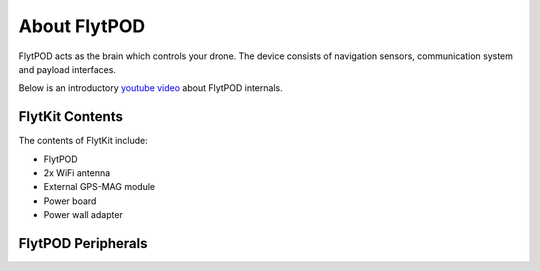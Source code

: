 .. _about flytpod:


About FlytPOD
=============

FlytPOD acts as the brain which controls your drone. The device consists of navigation sensors, communication system and payload interfaces.


Below is an introductory `youtube video <https://www.youtube.com/watch?v=BWaecLy8G10>`_ about FlytPOD internals.

..  youtube:: BWaecLy8G10
    :aspect: 16:9
    :width: 100%



.. image:: /_static/Images/flytpod.png
  	:align: right
  	:width: 400px
  	:height: 400px




FlytKit Contents
----------------



The contents of FlytKit include: 

* FlytPOD
* 2x WiFi antenna
* External GPS-MAG module
* Power board
* Power wall adapter

.. * MicroSD (8 GB) for data-logging
.. * MicroSD (32 GB) preloaded with FlytOS


FlytPOD Peripherals
-------------------


.. image:: /_static/Images/pic1.png
  	:align: center

.. image:: /_static/Images/sidevs.png
	:align: center
	:height: 350px
	:width: 1500px
	

